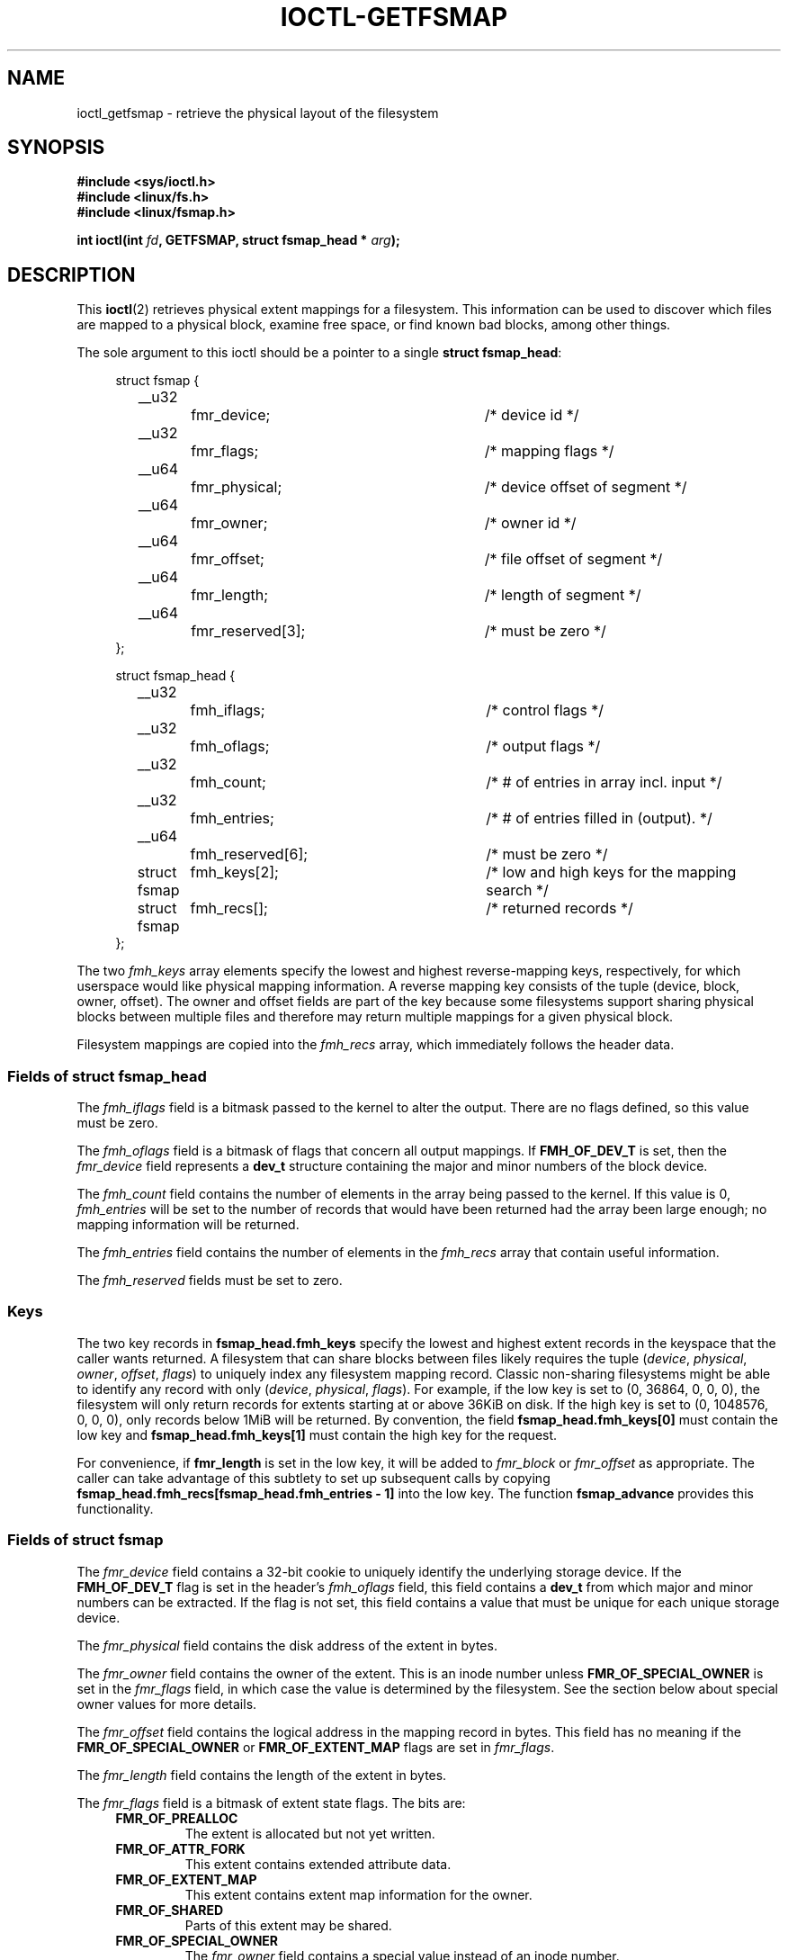 .\" Copyright (c) 2017, Oracle.  All rights reserved.
.\"
.\" %%%LICENSE_START(GPLv2+_DOC_FULL)
.\" This is free documentation; you can redistribute it and/or
.\" modify it under the terms of the GNU General Public License as
.\" published by the Free Software Foundation; either version 2 of
.\" the License, or (at your option) any later version.
.\"
.\" The GNU General Public License's references to "object code"
.\" and "executables" are to be interpreted as the output of any
.\" document formatting or typesetting system, including
.\" intermediate and printed output.
.\"
.\" This manual is distributed in the hope that it will be useful,
.\" but WITHOUT ANY WARRANTY; without even the implied warranty of
.\" MERCHANTABILITY or FITNESS FOR A PARTICULAR PURPOSE.  See the
.\" GNU General Public License for more details.
.\"
.\" You should have received a copy of the GNU General Public
.\" License along with this manual; if not, see
.\" <http://www.gnu.org/licenses/>.
.\" %%%LICENSE_END
.TH IOCTL-GETFSMAP 2 2017-02-10 "Linux" "Linux Programmer's Manual"
.SH NAME
ioctl_getfsmap \- retrieve the physical layout of the filesystem
.SH SYNOPSIS
.br
.B #include <sys/ioctl.h>
.br
.B #include <linux/fs.h>
.br
.B #include <linux/fsmap.h>
.sp
.BI "int ioctl(int " fd ", GETFSMAP, struct fsmap_head * " arg );
.SH DESCRIPTION
This
.BR ioctl (2)
retrieves physical extent mappings for a filesystem.
This information can be used to discover which files are mapped to a physical
block, examine free space, or find known bad blocks, among other things.

The sole argument to this ioctl should be a pointer to a single
.BR "struct fsmap_head" ":"
.in +4n
.nf

struct fsmap {
	__u32		fmr_device;	/* device id */
	__u32		fmr_flags;	/* mapping flags */
	__u64		fmr_physical;	/* device offset of segment */
	__u64		fmr_owner;	/* owner id */
	__u64		fmr_offset;	/* file offset of segment */
	__u64		fmr_length;	/* length of segment */
	__u64		fmr_reserved[3];	/* must be zero */
};

struct fsmap_head {
	__u32		fmh_iflags;	/* control flags */
	__u32		fmh_oflags;	/* output flags */
	__u32		fmh_count;	/* # of entries in array incl. input */
	__u32		fmh_entries;	/* # of entries filled in (output). */
	__u64		fmh_reserved[6];	/* must be zero */

	struct fsmap	fmh_keys[2];	/* low and high keys for the mapping search */
	struct fsmap	fmh_recs[];	/* returned records */
};

.fi
.in
The two
.I fmh_keys
array elements specify the lowest and highest reverse-mapping
keys, respectively, for which userspace would like physical mapping
information.
A reverse mapping key consists of the tuple (device, block, owner, offset).
The owner and offset fields are part of the key because some filesystems
support sharing physical blocks between multiple files and
therefore may return multiple mappings for a given physical block.
.PP
Filesystem mappings are copied into the
.I fmh_recs
array, which immediately follows the header data.
.SS Fields of struct fsmap_head
.PP
The
.I fmh_iflags
field is a bitmask passed to the kernel to alter the output.
There are no flags defined, so this value must be zero.

.PP
The
.I fmh_oflags
field is a bitmask of flags that concern all output mappings.
If
.B FMH_OF_DEV_T
is set, then the
.I fmr_device
field represents a
.B dev_t
structure containing the major and minor numbers of the block device.

.PP
The
.I fmh_count
field contains the number of elements in the array being passed to the
kernel.
If this value is 0,
.I fmh_entries
will be set to the number of records that would have been returned had
the array been large enough;
no mapping information will be returned.

.PP
The
.I fmh_entries
field contains the number of elements in the
.I fmh_recs
array that contain useful information.

.PP
The
.I fmh_reserved
fields must be set to zero.

.SS Keys
.PP
The two key records in
.B fsmap_head.fmh_keys
specify the lowest and highest extent records in the keyspace that the caller
wants returned.
A filesystem that can share blocks between files likely requires the tuple
.RI "(" "device" ", " "physical" ", " "owner" ", " "offset" ", " "flags" ")"
to uniquely index any filesystem mapping record.
Classic non-sharing filesystems might be able to identify any record with only
.RI "(" "device" ", " "physical" ", " "flags" ")."
For example, if the low key is set to (0, 36864, 0, 0, 0), the filesystem will
only return records for extents starting at or above 36KiB on disk.
If the high key is set to (0, 1048576, 0, 0, 0), only records below 1MiB will
be returned.
By convention, the field
.B fsmap_head.fmh_keys[0]
must contain the low key and
.B fsmap_head.fmh_keys[1]
must contain the high key for the request.
.PP
For convenience, if
.B fmr_length
is set in the low key, it will be added to
.IR fmr_block " or " fmr_offset
as appropriate.
The caller can take advantage of this subtlety to set up subsequent calls
by copying
.B fsmap_head.fmh_recs[fsmap_head.fmh_entries - 1]
into the low key.
The function
.B fsmap_advance
provides this functionality.

.SS Fields of struct fsmap
.PP
The
.I fmr_device
field contains a 32-bit cookie to uniquely identify the underlying storage
device.
If the
.B FMH_OF_DEV_T
flag is set in the header's
.I fmh_oflags
field, this field contains a
.B dev_t
from which major and minor numbers can be extracted.
If the flag is not set, this field contains a value that must be unique
for each unique storage device.

.PP
The
.I fmr_physical
field contains the disk address of the extent in bytes.

.PP
The
.I fmr_owner
field contains the owner of the extent.
This is an inode number unless
.B FMR_OF_SPECIAL_OWNER
is set in the
.I fmr_flags
field, in which case the value is determined by the filesystem.
See the section below about special owner values for more details.

.PP
The
.I fmr_offset
field contains the logical address in the mapping record in bytes.
This field has no meaning if the
.BR FMR_OF_SPECIAL_OWNER " or " FMR_OF_EXTENT_MAP
flags are set in
.IR fmr_flags "."

.PP
The
.I fmr_length
field contains the length of the extent in bytes.

.PP
The
.I fmr_flags
field is a bitmask of extent state flags.
The bits are:
.RS 0.4i
.TP
.B FMR_OF_PREALLOC
The extent is allocated but not yet written.
.TP
.B FMR_OF_ATTR_FORK
This extent contains extended attribute data.
.TP
.B FMR_OF_EXTENT_MAP
This extent contains extent map information for the owner.
.TP
.B FMR_OF_SHARED
Parts of this extent may be shared.
.TP
.B FMR_OF_SPECIAL_OWNER
The
.I fmr_owner
field contains a special value instead of an inode number.
.TP
.B FMR_OF_LAST
This is the last record in the filesystem.
.RE

.PP
The
.I fmr_reserved
field will be set to zero.

.SS Special Owner Values
The following special owner values are generic to all filesystems:
.RS 0.4i
.TP
.B FMR_OWN_FREE
Free space.
.TP
.B FMR_OWN_UNKNOWN
This extent is in use but its owner is not known.
.TP
.B FMR_OWN_METADATA
This extent is filesystem metadata.
.RE

XFS can return the following special owner values:
.RS 0.4i
.TP
.B XFS_FMR_OWN_FREE
Free space.
.TP
.B XFS_FMR_OWN_UNKNOWN
This extent is in use but its owner is not known.
.TP
.B XFS_FMR_OWN_FS
Static filesystem metadata which exists at a fixed address.
These are the AG superblock, the AGF, the AGFL, and the AGI headers.
.TP
.B XFS_FMR_OWN_LOG
The filesystem journal.
.TP
.B XFS_FMR_OWN_AG
Allocation group metadata, such as the free space btrees and the
reverse mapping btrees.
.TP
.B XFS_FMR_OWN_INOBT
The inode and free inode btrees.
.TP
.B XFS_FMR_OWN_INODES
Inode records.
.TP
.B XFS_FMR_OWN_REFC
Reference count information.
.TP
.B XFS_FMR_OWN_COW
This extent is being used to stage a copy-on-write.
.TP
.B XFS_FMR_OWN_DEFECTIVE:
This extent has been marked defective either by the filesystem or the
underlying device.
.RE

ext4 can return the following special owner values:
.RS 0.4i
.TP
.B EXT4_FMR_OWN_FREE
Free space.
.TP
.B EXT4_FMR_OWN_UNKNOWN
This extent is in use but its owner is not known.
.TP
.B EXT4_FMR_OWN_FS
Static filesystem metadata which exists at a fixed address.
This is the superblock and the group descriptors.
.TP
.B EXT4_FMR_OWN_LOG
The filesystem journal.
.TP
.B EXT4_FMR_OWN_INODES
Inode records.
.TP
.B EXT4_FMR_OWN_BLKBM
Block bitmap.
.TP
.B EXT4_FMR_OWN_INOBM
Inode bitmap.
.RE

.SH RETURN VALUE
On error, \-1 is returned, and
.I errno
is set to indicate the error.
.PP
.SH ERRORS
Error codes can be one of, but are not limited to, the following:
.TP
.B EINVAL
The array is not long enough, or a non-zero value was passed in one of the
fields that must be zero.
.TP
.B EFAULT
The pointer passed in was not mapped to a valid memory address.
.TP
.B EBADF
.IR fd
is not open for reading.
.TP
.B EPERM
This query is not allowed.
.TP
.B EOPNOTSUPP
The filesystem does not support this command.
.TP
.B EUCLEAN
The filesystem metadata is corrupt and needs repair.
.TP
.B EBADMSG
The filesystem has detected a checksum error in the metadata.
.TP
.B ENOMEM
Insufficient memory to process the request.

.SH EXAMPLE
.TP
Please see io/fsmap.c in the xfsprogs distribution for a sample program.

.SH CONFORMING TO
This API is Linux-specific.
Not all filesystems support it.
.fi
.in
.SH SEE ALSO
.BR ioctl (2)
